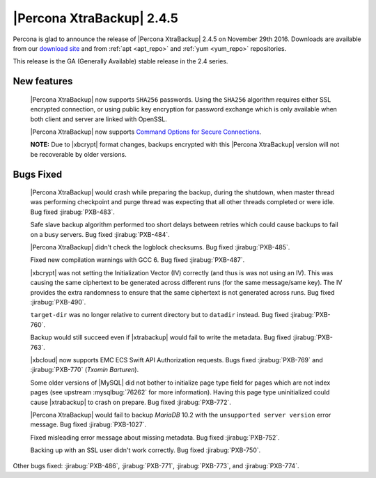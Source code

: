 ==========================
|Percona XtraBackup| 2.4.5
==========================

Percona is glad to announce the release of |Percona XtraBackup| 2.4.5
on November 29th 2016. Downloads are available from our `download site
<http://www.percona.com/downloads/XtraBackup/>`_ and from :ref:`apt
<apt_repo>` and :ref:`yum <yum_repo>` repositories.

This release is the GA (Generally Available) stable release in the 2.4
series.

New features
------------

 |Percona XtraBackup| now supports ``SHA256`` passwords. Using the ``SHA256``
 algorithm requires either SSL encrypted connection, or using public
 key encryption for password exchange which is only available when both
 client and server are linked with OpenSSL.

 |Percona XtraBackup| now supports `Command Options for Secure Connections
 <https://dev.mysql.com/doc/refman/5.6/en/secure-connection-options.html#option_general_ssl-ca>`_.

 **NOTE:** Due to |xbcrypt| format changes, backups encrypted with this
 |Percona XtraBackup| version will not be recoverable by older versions.
 

Bugs Fixed
----------

 |Percona XtraBackup| would crash while preparing the backup, during the
 shutdown, when master thread was performing checkpoint and purge thread was
 expecting that all other threads completed or were idle. Bug fixed
 :jirabug:`PXB-483`.

 Safe slave backup algorithm performed too short delays between retries which
 could cause backups to fail on a busy servers. Bug fixed :jirabug:`PXB-484`.

 |Percona XtraBackup| didn't check the logblock checksums. Bug fixed
 :jirabug:`PXB-485`.

 Fixed new compilation warnings with GCC 6. Bug fixed :jirabug:`PXB-487`.

 |xbcrypt| was not setting the Initialization Vector (IV) correctly (and thus
 is was not using an IV). This was causing the same ciphertext to be generated
 across different runs (for the same message/same key). The IV provides the
 extra randomness to ensure that the same ciphertext is not generated across
 runs. Bug fixed :jirabug:`PXB-490`.
     
 ``target-dir`` was no longer relative to current directory but to ``datadir``
 instead. Bug fixed :jirabug:`PXB-760`.

 Backup would still succeed even if |xtrabackup| would fail to write the
 metadata. Bug fixed :jirabug:`PXB-763`.

 |xbcloud| now supports EMC ECS Swift API Authorization requests. Bugs fixed
 :jirabug:`PXB-769` and :jirabug:`PXB-770` (*Txomin Barturen*).

 Some older versions of |MySQL| did not bother to initialize page type
 field for pages which are not index pages (see upstream :mysqlbug:`76262` for
 more information). Having this page type uninitialized could cause
 |xtrabackup| to crash on prepare. Bug fixed :jirabug:`PXB-772`.

 |Percona XtraBackup| would fail to backup *MariaDB* 10.2 with the
 ``unsupported server version`` error message. Bug fixed :jirabug:`PXB-1027`.

 Fixed misleading error message about missing metadata. Bug fixed :jirabug:`PXB-752`.

 Backing up with an SSL user didn't work correctly. Bug fixed :jirabug:`PXB-750`.

Other bugs fixed: :jirabug:`PXB-486`, :jirabug:`PXB-771`, :jirabug:`PXB-773`, and
:jirabug:`PXB-774`.


